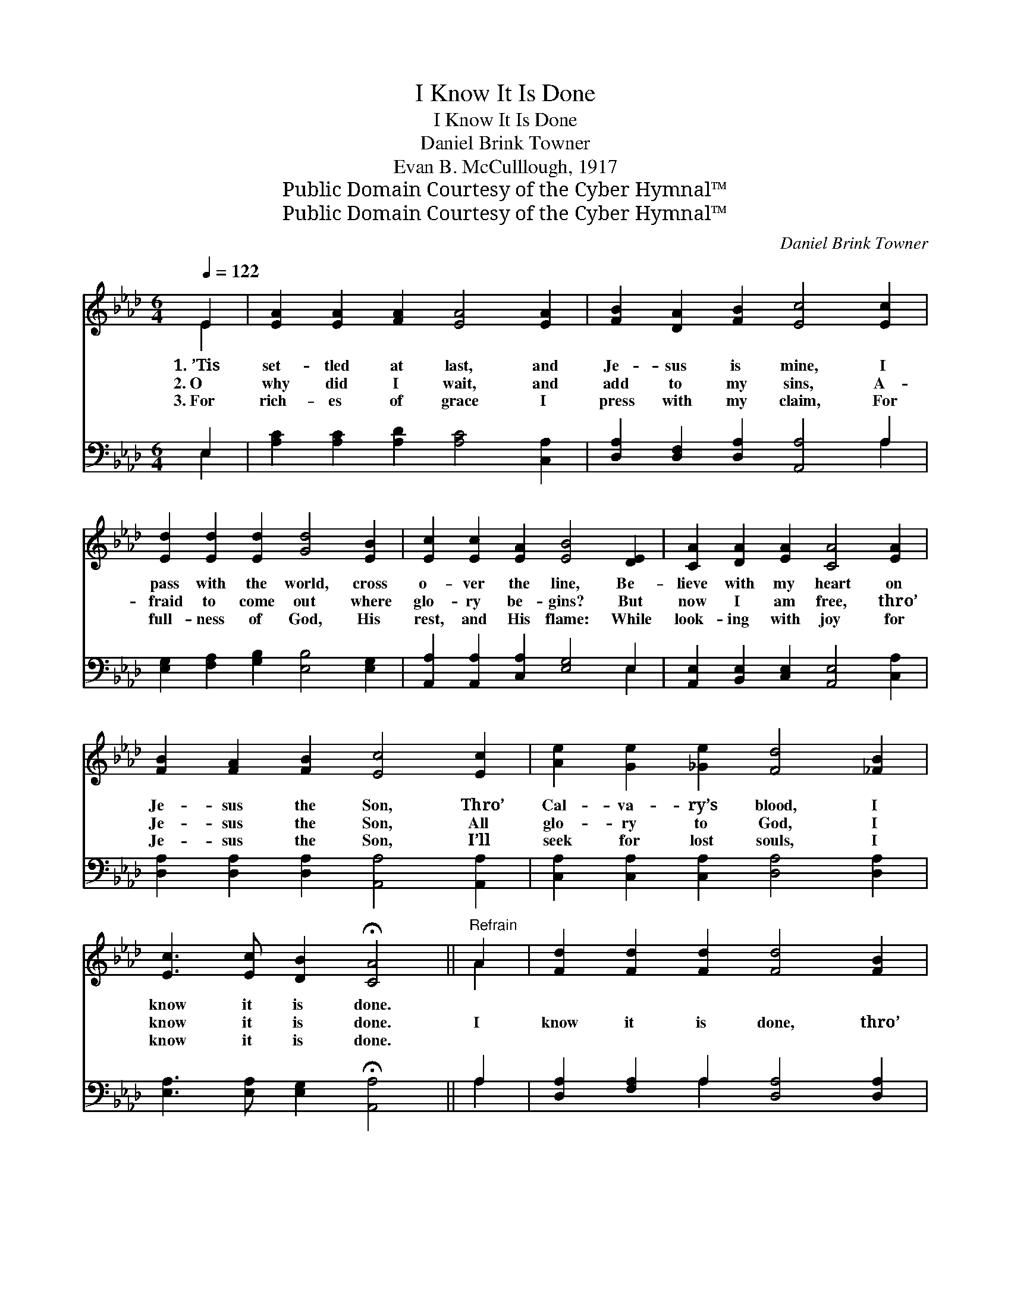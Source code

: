 X:1
T:I Know It Is Done
T:I Know It Is Done
T:Daniel Brink Towner
T:Evan B. McCulllough, 1917
T:Public Domain Courtesy of the Cyber Hymnal™
T:Public Domain Courtesy of the Cyber Hymnal™
C:Daniel Brink Towner
Z:Public Domain
Z:Courtesy of the Cyber Hymnal™
%%score ( 1 2 ) ( 3 4 )
L:1/8
Q:1/4=122
M:6/4
K:Ab
V:1 treble 
V:2 treble 
V:3 bass 
V:4 bass 
V:1
 E2 | [EA]2 [EA]2 [FA]2 [EA]4 [EA]2 | [FB]2 [DA]2 [FB]2 [Ec]4 [Ec]2 | %3
w: 1.~’Tis|set- tled at last, and|Je- sus is mine, I|
w: 2.~O|why did I wait, and|add to my sins, A-|
w: 3.~For|rich- es of grace I|press with my claim, For|
 [Ed]2 [Ed]2 [Ed]2 [Gd]4 [EB]2 | [Ec]2 [Ec]2 [EA]2 [EB]4 [DE]2 | [CA]2 [DA]2 [EA]2 [CA]4 [EA]2 | %6
w: pass with the world, cross|o- ver the line, Be-|lieve with my heart on|
w: fraid to come out where|glo- ry be- gins? But|now I am free, thro’|
w: full- ness of God, His|rest, and His flame: While|look- ing with joy for|
 [FB]2 [FA]2 [FB]2 [Ec]4 [Ec]2 | [Ae]2 [Ge]2 [_Ge]2 [Fd]4 [_FB]2 | %8
w: Je- sus the Son, Thro’|Cal- va- ry’s blood, I|
w: Je- sus the Son, All|glo- ry to God, I|
w: Je- sus the Son, I’ll|seek for lost souls, I|
 [Ec]3 [Ec] [DB]2 !fermata![CA]4 ||"^Refrain" A2 | [Fd]2 [Fd]2 [Fd]2 [Fd]4 [FB]2 | %11
w: know it is done.|||
w: know it is done.|I|know it is done, thro’|
w: know it is done.|||
 [Ec]2 [Ec]2 [Ec]2 [Ec]4 [EA]2 | [EB] [EB]3 [EB]2 [=DB]4 [DF]2 | [DB]6- [DB]4 [EB]2 | %14
w: |||
w: Je- sus the Son, There’s|no- thing more sure can|be; * There’s|
w: |||
 [Ec]2 [Ec]2 [=Ec]2 [FA]4 [FA]2 | [FB] [FA]3 [DF]2 [CE]4 [CE]2 | %16
w: ||
w: no one so true, so|lov- ing, so good As|
w: ||
 [DF] [FA]3 [Fd]2 [Ec] [Ec]3 [DB]2 | [CA]6- [CA]4 |] %18
w: ||
w: Je- sus my Sav- ior to|me. *|
w: ||
V:2
 E2 | x12 | x12 | x12 | x12 | x12 | x12 | x12 | x10 || A2 | x12 | x12 | x12 | x12 | x12 | x12 | %16
 x12 | x10 |] %18
V:3
 E,2 | [A,C]2 [A,C]2 [A,D]2 [A,C]4 [C,A,]2 | [D,A,]2 [D,F,]2 [D,A,]2 [A,,A,]4 A,2 | %3
 [E,G,]2 [F,A,]2 [G,B,]2 [E,B,]4 [E,G,]2 | [A,,A,]2 [A,,A,]2 [C,A,]2 [E,G,]4 E,2 | %5
 [A,,E,]2 [B,,E,]2 [C,E,]2 [A,,E,]4 [C,A,]2 | [D,A,]2 [D,A,]2 [D,A,]2 [A,,A,]4 [A,,A,]2 | %7
 [C,A,]2 [C,A,]2 [C,A,]2 [D,A,]4 [D,A,]2 | [E,A,]3 [E,A,] [E,G,]2 !fermata![A,,A,]4 || A,2 | %10
 [D,A,]2 [F,A,]2 A,2 [D,A,]4 [D,A,]2 | [A,,A,]2 [C,A,]2 [E,A,]2 A,4 [C,A,]2 | %12
 [E,G,] [E,G,]3 [E,G,]2 [F,A,]4 [F,A,]2 | [E,G,]6- [E,G,]4 [E,G,]2 | %14
 A,2 A,2 [G,B,]2 [F,C]4 [F,C]2 | [D,D] [D,D]3 [D,A,]2 [A,,A,]4 [A,,A,]2 | %16
 [D,A,] [D,D]3 [D,A,]2 [E,A,] [E,A,]3 [E,G,]2 | [A,,A,]6- [A,,A,]4 |] %18
V:4
 E,2 | x12 | x10 A,2 | x12 | x10 E,2 | x12 | x12 | x12 | x10 || A,2 | x4 A,2 x6 | x6 A,4 x2 | x12 | %13
 x12 | A,2 A,2 x8 | x12 | x12 | x10 |] %18

